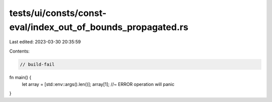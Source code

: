 tests/ui/consts/const-eval/index_out_of_bounds_propagated.rs
============================================================

Last edited: 2023-03-30 20:35:59

Contents:

.. code-block:: rs

    // build-fail

fn main() {
    let array = [std::env::args().len()];
    array[1]; //~ ERROR operation will panic
}


